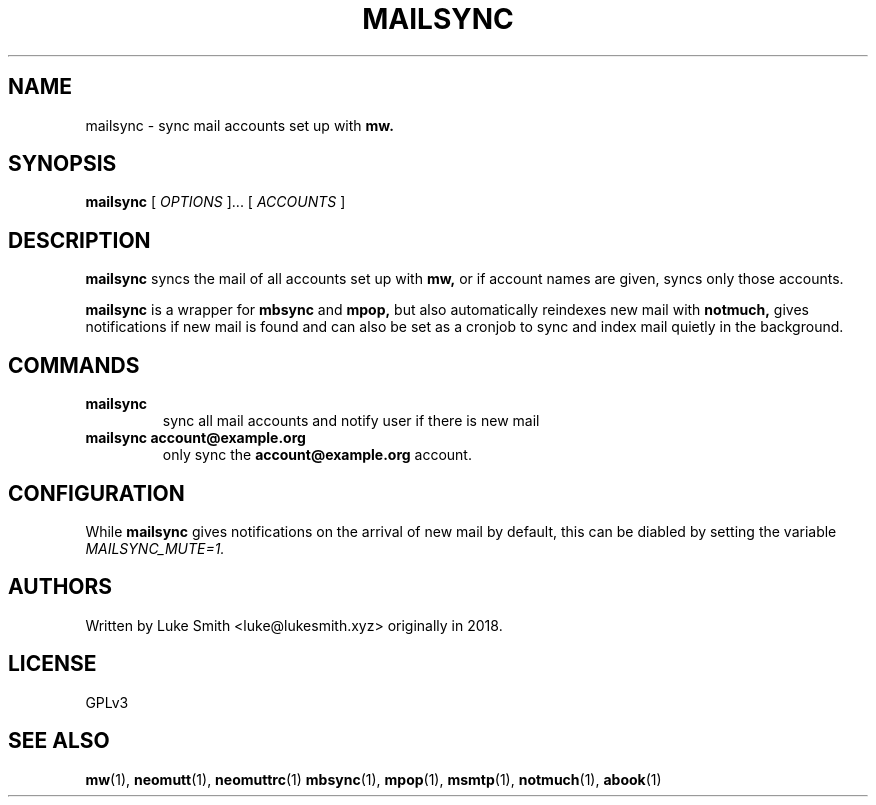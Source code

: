 .TH MAILSYNC 1
.SH NAME
mailsync \- sync mail accounts set up with
.B mw.
.SH SYNOPSIS
.B mailsync
[
.I OPTIONS
]... [
.I ACCOUNTS
]
.SH DESCRIPTION
.B mailsync
syncs the mail of all accounts set up with
.B
mw,
or if account names are given, syncs only those accounts.

.B
mailsync
is a wrapper for
.B mbsync
and
.B
mpop,
but also automatically reindexes new mail with
.B notmuch,
gives notifications if new mail is found and can also be set as a cronjob to sync and index mail quietly in the background.
.SH COMMANDS
.TP
.B mailsync
sync all mail accounts and notify user if there is new mail
.TP
.B mailsync account@example.org
only sync the
.B account@example.org
account.
.SH CONFIGURATION
While
.B
mailsync
gives notifications on the arrival of new mail by default, this can be diabled by setting the variable
.I
MAILSYNC_MUTE=1.
.SH AUTHORS
Written by Luke Smith <luke@lukesmith.xyz> originally in 2018.
.SH LICENSE
GPLv3
.SH SEE ALSO
.BR mw (1),
.BR neomutt (1),
.BR neomuttrc (1)
.BR mbsync (1),
.BR mpop (1),
.BR msmtp (1),
.BR notmuch (1),
.BR abook (1)

